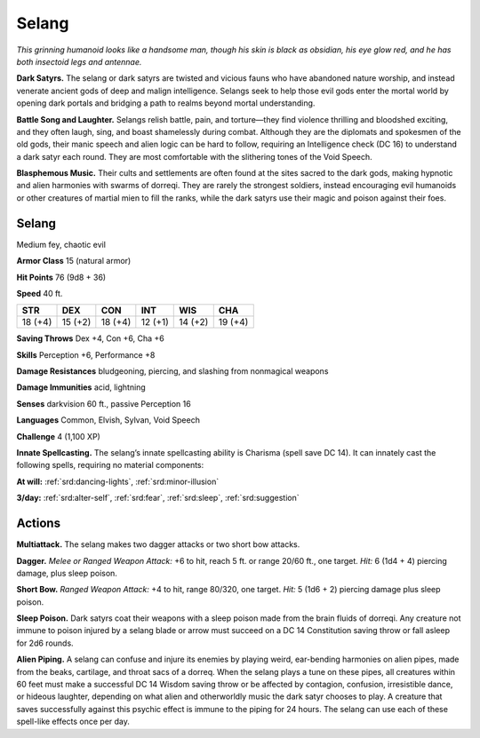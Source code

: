 
.. _tob:selang:

Selang
------

*This grinning humanoid looks like a handsome man, though his
skin is black as obsidian, his eye glow red, and he has both insectoid
legs and antennae.*

**Dark Satyrs.** The selang or dark satyrs are twisted and vicious
fauns who have abandoned nature worship, and instead venerate
ancient gods of deep and malign intelligence. Selangs seek to help
those evil gods enter the mortal world by opening dark portals
and bridging a path to realms beyond mortal understanding.

**Battle Song and Laughter.** Selangs relish battle, pain, and
torture—they find violence thrilling and bloodshed exciting, and
they often laugh, sing, and boast shamelessly during combat.
Although they are the diplomats and spokesmen of the old
gods, their manic speech and alien logic can be hard to follow,
requiring an Intelligence check (DC 16) to understand a dark
satyr each round. They are most comfortable with the slithering
tones of the Void Speech.

**Blasphemous Music.** Their cults and settlements are often
found at the sites sacred to the dark gods, making hypnotic and
alien harmonies with swarms of dorreqi. They are rarely the
strongest soldiers, instead encouraging evil humanoids or other
creatures of martial mien to fill the ranks, while the dark satyrs
use their magic and poison against their foes.

Selang
~~~~~~

Medium fey, chaotic evil

**Armor Class** 15 (natural armor)

**Hit Points** 76 (9d8 + 36)

**Speed** 40 ft.

+-----------+----------+-----------+-----------+-----------+-----------+
| STR       | DEX      | CON       | INT       | WIS       | CHA       |
+===========+==========+===========+===========+===========+===========+
| 18 (+4)   | 15 (+2)  | 18 (+4)   | 12 (+1)   | 14 (+2)   | 19 (+4)   |
+-----------+----------+-----------+-----------+-----------+-----------+

**Saving Throws** Dex +4, Con +6, Cha +6

**Skills** Perception +6, Performance +8

**Damage Resistances** bludgeoning, piercing, and slashing from
nonmagical weapons

**Damage Immunities** acid, lightning

**Senses** darkvision 60 ft., passive Perception 16

**Languages** Common, Elvish, Sylvan, Void Speech

**Challenge** 4 (1,100 XP)

**Innate Spellcasting.** The selang’s innate spellcasting ability is
Charisma (spell save DC 14). It can innately cast the following
spells, requiring no material components:

**At will:** :ref:`srd:dancing-lights`, :ref:`srd:minor-illusion`

**3/day:** :ref:`srd:alter-self`, :ref:`srd:fear`, :ref:`srd:sleep`, :ref:`srd:suggestion`

Actions
~~~~~~~

**Multiattack.** The selang makes two dagger attacks or two short
bow attacks.

**Dagger.** *Melee or Ranged Weapon Attack:* +6 to hit, reach 5 ft.
or range 20/60 ft., one target. *Hit:* 6 (1d4 + 4) piercing damage,
plus sleep poison.

**Short Bow.** *Ranged Weapon Attack:* +4 to hit, range 80/320, one
target. *Hit:* 5 (1d6 + 2) piercing damage plus sleep poison.

**Sleep Poison.** Dark satyrs coat their weapons with a sleep poison
made from the brain fluids of dorreqi. Any creature not immune
to poison injured by a selang blade or arrow must succeed on a
DC 14 Constitution saving throw or fall asleep for 2d6 rounds.

**Alien Piping.** A selang can confuse and injure its enemies by
playing weird, ear-bending harmonies on alien pipes, made
from the beaks, cartilage, and throat sacs of a dorreq. When
the selang plays a tune on these pipes, all creatures within 60
feet must make a successful DC 14 Wisdom saving throw or be
affected by contagion, confusion, irresistible dance, or hideous
laughter, depending on what alien and otherworldly music the
dark satyr chooses to play. A creature that saves successfully
against this psychic effect is immune to the piping for 24 hours.
The selang can use each of these spell-like effects once per day.
